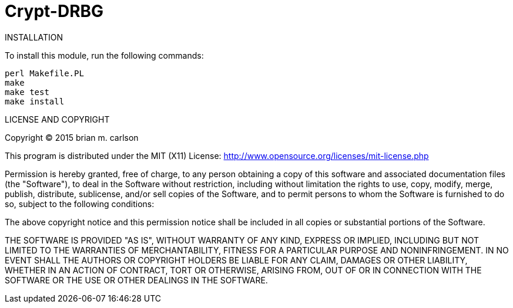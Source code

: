 Crypt-DRBG
==========

INSTALLATION

To install this module, run the following commands:

	perl Makefile.PL
	make
	make test
	make install

LICENSE AND COPYRIGHT

Copyright (C) 2015 brian m. carlson

This program is distributed under the MIT (X11) License:
http://www.opensource.org/licenses/mit-license.php

Permission is hereby granted, free of charge, to any person
obtaining a copy of this software and associated documentation
files (the "Software"), to deal in the Software without
restriction, including without limitation the rights to use,
copy, modify, merge, publish, distribute, sublicense, and/or sell
copies of the Software, and to permit persons to whom the
Software is furnished to do so, subject to the following
conditions:

The above copyright notice and this permission notice shall be
included in all copies or substantial portions of the Software.

THE SOFTWARE IS PROVIDED "AS IS", WITHOUT WARRANTY OF ANY KIND,
EXPRESS OR IMPLIED, INCLUDING BUT NOT LIMITED TO THE WARRANTIES
OF MERCHANTABILITY, FITNESS FOR A PARTICULAR PURPOSE AND
NONINFRINGEMENT. IN NO EVENT SHALL THE AUTHORS OR COPYRIGHT
HOLDERS BE LIABLE FOR ANY CLAIM, DAMAGES OR OTHER LIABILITY,
WHETHER IN AN ACTION OF CONTRACT, TORT OR OTHERWISE, ARISING
FROM, OUT OF OR IN CONNECTION WITH THE SOFTWARE OR THE USE OR
OTHER DEALINGS IN THE SOFTWARE.

